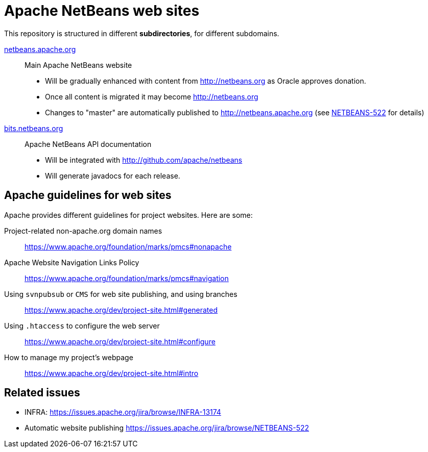 = Apache NetBeans web sites

This repository is structured in different *subdirectories*, for different subdomains.

link:netbeans.apache.org[netbeans.apache.org]:: Main Apache NetBeans website
  - Will be gradually enhanced with content from http://netbeans.org as Oracle approves donation.
  - Once all content is migrated it may become http://netbeans.org
  - Changes to "master" are automatically published to http://netbeans.apache.org (see link:https://issues.apache.org/jira/browse/NETBEANS-522[NETBEANS-522] for details)

link:bits.netbeans.org[bits.netbeans.org]:: Apache NetBeans API documentation
  - Will be integrated with http://github.com/apache/netbeans
  - Will generate javadocs for each release.

== Apache guidelines for web sites

Apache provides different guidelines for project websites. Here are some:

Project-related non-apache.org domain names::
https://www.apache.org/foundation/marks/pmcs#nonapache

Apache Website Navigation Links Policy::
https://www.apache.org/foundation/marks/pmcs#navigation

Using `svnpubsub` or `CMS` for web site publishing, and using branches::
https://www.apache.org/dev/project-site.html#generated

Using `.htaccess` to configure the web server::
https://www.apache.org/dev/project-site.html#configure

How to manage my project's webpage::
https://www.apache.org/dev/project-site.html#intro



== Related issues

- INFRA: https://issues.apache.org/jira/browse/INFRA-13174
- Automatic website publishing https://issues.apache.org/jira/browse/NETBEANS-522


